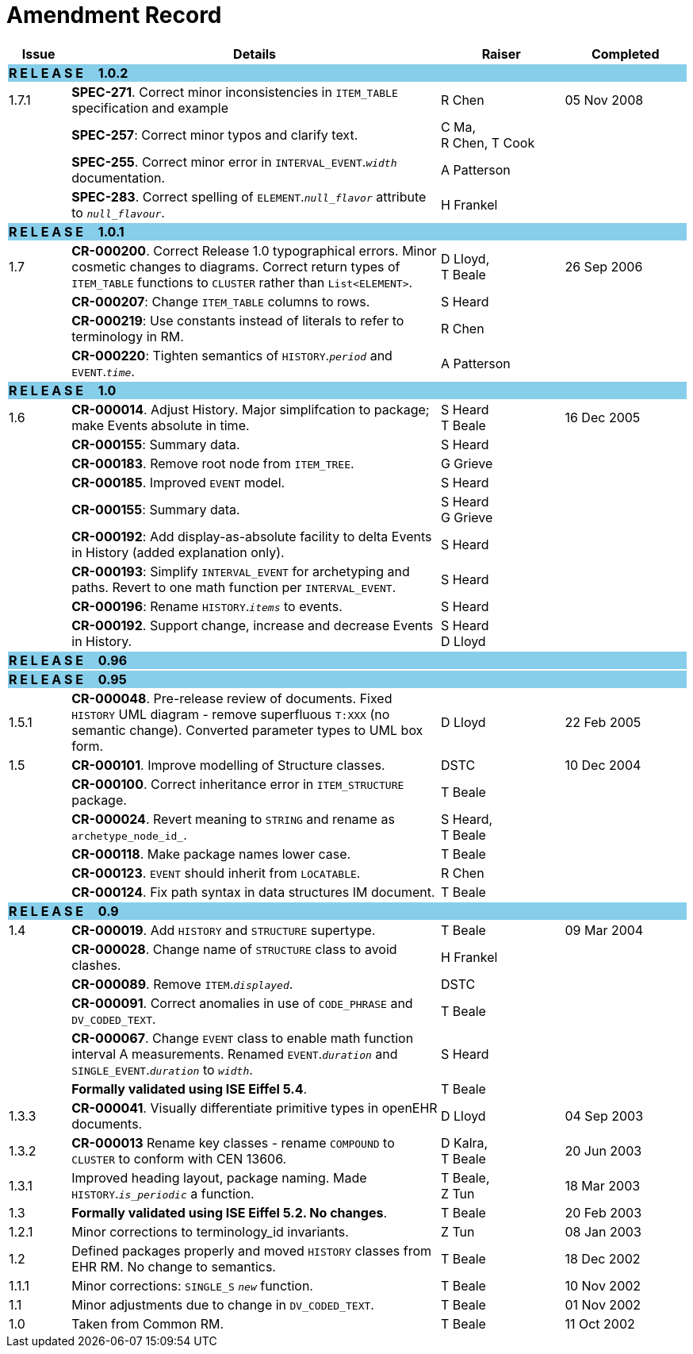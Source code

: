 = Amendment Record

[cols="1,6,2,2", options="header"]
|===
|Issue|Details|Raiser|Completed

4+^|*R E L E A S E{nbsp}{nbsp}{nbsp}{nbsp}{nbsp}1.0.2*
{set:cellbgcolor:skyblue}

|[[latest_issue]]1.7.1
{set:cellbgcolor!}
|*SPEC-271*. Correct minor inconsistencies in `ITEM_TABLE` specification and example
|R Chen
|[[latest_issue_date]]05 Nov 2008

|
|*SPEC-257*: Correct minor typos and clarify text.
|C Ma, +
 R Chen,
 T Cook
|

|
|*SPEC-255*. Correct minor error in `INTERVAL_EVENT`.`_width_` documentation.
|A Patterson
|

|
|*SPEC-283*. Correct spelling of `ELEMENT`.`_null_flavor_` attribute to `_null_flavour_`.
|H Frankel
|

4+^|*R E L E A S E{nbsp}{nbsp}{nbsp}{nbsp}{nbsp}1.0.1*
{set:cellbgcolor:skyblue}

|1.7 
{set:cellbgcolor!}
|*CR-000200*. Correct Release 1.0 typographical errors. Minor cosmetic changes to diagrams. Correct return types of `ITEM_TABLE` functions to `CLUSTER` rather than `List<ELEMENT>`.
|D Lloyd, +
 T Beale
|26 Sep 2006

|
|*CR-000207*: Change `ITEM_TABLE` columns to rows.
|S Heard
|

|
|*CR-000219*: Use constants instead of literals to refer to terminology in RM.
|R Chen
|

|
|*CR-000220*: Tighten semantics of `HISTORY`.`_period_` and `EVENT`.`_time_`.
|A Patterson
|

4+^|*R E L E A S E{nbsp}{nbsp}{nbsp}{nbsp}{nbsp}1.0*
{set:cellbgcolor:skyblue}

|1.6
{set:cellbgcolor!}
|*CR-000014*. Adjust History. Major simplifcation to package; make Events absolute in time.
|S Heard +
 T Beale
|16 Dec 2005

|
|*CR-000155*: Summary data.
|S Heard
|

|
|*CR-000183*. Remove root node from `ITEM_TREE`.
|G Grieve
|

|
|*CR-000185*. Improved `EVENT` model.
|S Heard
|

|
|*CR-000155*: Summary data.
|S Heard +
 G Grieve
|

|
|*CR-000192*: Add display-as-absolute facility to delta Events in History (added explanation only).
|S Heard
|

|
|*CR-000193*: Simplify `INTERVAL_EVENT` for archetyping and paths. Revert to one math function per `INTERVAL_EVENT`.
|S Heard
|

|
|*CR-000196*: Rename `HISTORY`.`_items_` to events.
|S Heard
|

|
|*CR-000192*. Support change, increase and decrease Events in History.
|S Heard +
 D Lloyd
|

4+^|*R E L E A S E{nbsp}{nbsp}{nbsp}{nbsp}{nbsp}0.96*
{set:cellbgcolor:skyblue}

4+^|*R E L E A S E{nbsp}{nbsp}{nbsp}{nbsp}{nbsp}0.95*
{set:cellbgcolor:skyblue}

|1.5.1 
{set:cellbgcolor!}
|*CR-000048*. Pre-release review of documents. Fixed `HISTORY` UML diagram - remove superfluous `T:XXX` (no semantic change). Converted parameter types to UML box form.
|D Lloyd 
|22 Feb 2005

|1.5 
|*CR-000101*. Improve modelling of Structure classes.
|DSTC
|10 Dec 2004

|
|*CR-000100*. Correct inheritance error in `ITEM_STRUCTURE` package.
|T Beale
|

|
|*CR-000024*. Revert meaning to `STRING` and rename as `archetype_node_id_`.
|S Heard, +
 T Beale
|

|
|*CR-000118*. Make package names lower case.
|T Beale
|

|
|*CR-000123*. `EVENT` should inherit from `LOCATABLE`.
|R Chen
|

|
|*CR-000124*. Fix path syntax in data structures IM document.
|T Beale
|

4+^|*R E L E A S E{nbsp}{nbsp}{nbsp}{nbsp}{nbsp}0.9*
{set:cellbgcolor:skyblue}

|1.4 
{set:cellbgcolor!}
|*CR-000019*. Add `HISTORY` and `STRUCTURE` supertype.
|T Beale
|09 Mar 2004

|
|*CR-000028*. Change name of `STRUCTURE` class to avoid clashes.
|H Frankel
|

|
|*CR-000089*. Remove `ITEM`.`_displayed_`.
|DSTC
|

|
|*CR-000091*. Correct anomalies in use of `CODE_PHRASE` and `DV_CODED_TEXT`.
|T Beale
|

|
|*CR-000067*. Change `EVENT` class to enable math function interval A measurements. Renamed `EVENT`.`_duration_` and `SINGLE_EVENT`.`_duration_` to `_width_`.
|S Heard
|

|
|*Formally validated using ISE Eiffel 5.4*.
|T Beale
|

|1.3.3 
|*CR-000041*. Visually differentiate primitive types in openEHR documents.
|D Lloyd 
|04 Sep 2003

|1.3.2 
|*CR-000013* Rename key classes - rename `COMPOUND` to `CLUSTER` to conform with CEN 13606.
|D Kalra, +
 T Beale
|20 Jun 2003

|1.3.1 
|Improved heading layout, package naming. Made `HISTORY`.`_is_periodic_` a function.
|T Beale, +
 Z Tun
|18 Mar 2003

|1.3 
|*Formally validated using ISE Eiffel 5.2. No changes*. 
|T Beale 
|20 Feb 2003

|1.2.1 
|Minor corrections to terminology_id invariants. 
|Z Tun 
|08 Jan 2003

|1.2 
|Defined packages properly and moved `HISTORY` classes from EHR RM. No change to semantics.
|T Beale 
|18 Dec 2002

|1.1.1 
|Minor corrections: `SINGLE_S` `_new_` function. 
|T Beale 
|10 Nov 2002

|1.1 
|Minor adjustments due to change in `DV_CODED_TEXT`. 
|T Beale 
|01 Nov 2002

|1.0 
|Taken from Common RM. 
|T Beale 
|11 Oct 2002

|===